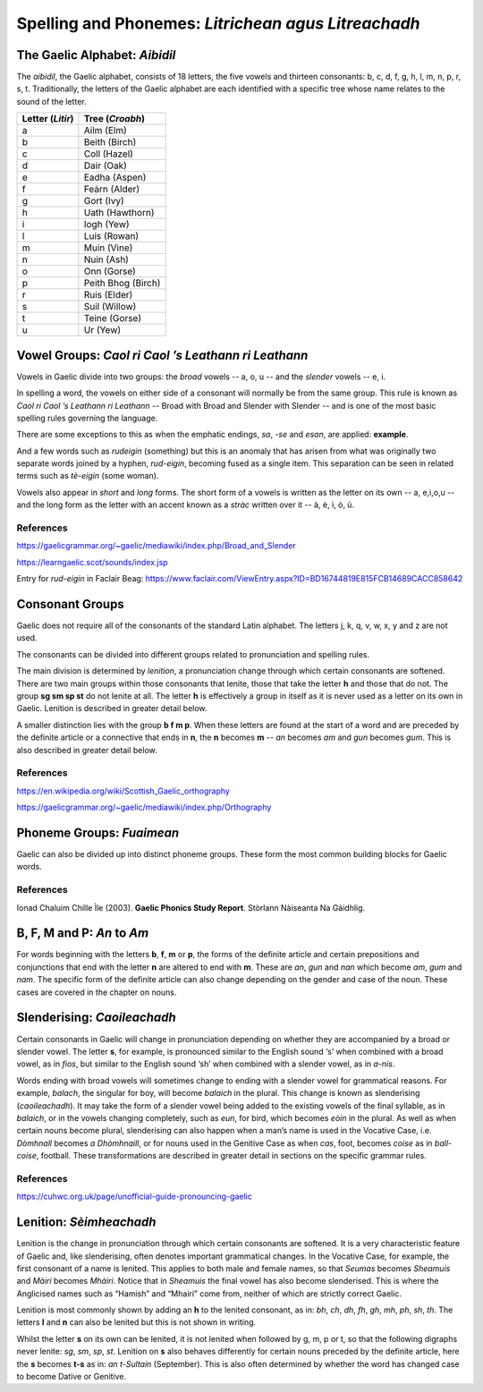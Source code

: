 ====================================================
Spelling and Phonemes: *Litrichean agus Litreachadh*
====================================================

.. index:: spelling

The Gaelic Alphabet: *Aibidil*
------------------------------

.. index:: alphabet

The *aibidil*, the Gaelic alphabet, consists of 18 letters, the five vowels and thirteen consonants: b, c, d, f, g, h, l, m, n, p, r, s, t. Traditionally, the letters of the Gaelic alphabet are each identified with a specific tree whose name relates to the sound of the letter.

================ ===============
Letter (*Litir*) Tree (*Croabh*)
================ ===============
a                Ailm (Elm)
b                Beith (Birch)
c                Coll (Hazel)
d                Dair (Oak)
e                Eadha (Aspen)
f                Feàrn (Alder)
g                Gort (Ivy)
h                Uath (Hawthorn)
i                Iogh (Yew)
l                Luis (Rowan)
m                Muin (Vine)
n                Nuin (Ash)
o                Onn (Gorse)
p                Peith Bhog (Birch)
r                Ruis (Elder)
s                Suil (Willow)
t                Teine (Gorse)
u                Ur (Yew)
================ ===============

.. raw:: latex

    \clearpage

Vowel Groups: *Caol ri Caol ’s Leathann ri Leathann*
----------------------------------------------------

.. index:: vowels

Vowels in Gaelic divide into two groups: the *broad* vowels -- a, o, u -- and the *slender* vowels -- e, i.

.. graphviz:: ../gaelic_diagrams/spelling/vowel_groups.dot
	:caption: The broad and slender vowel groups.

In spelling a word, the vowels on either side of a consonant will normally be from the same group. This rule is known as *Caol ri Caol ’s Leathann ri Leathann* -- Broad with Broad and Slender with Slender -- and is one of the most basic spelling rules governing the language.

.. graphviz:: ../gaelic_diagrams/spelling/vowels_broad_slender.dot
	:caption: *Caol ri Caol ’s Leathann ri Leathann*.

There are some exceptions to this as when the emphatic endings, *sa*, *-se* and *esan*, are applied: **example**.

And a few words such as *rudeigin* (something) but this is an anomaly that has arisen from what was originally two separate words joined by a hyphen, *rud-eigin*, becoming fused as a single item. This separation can be seen in related terms such as *tè-eigin* (some woman).

Vowels also appear in *short* and *long* forms. The short form of a vowels is written as the letter on its own -- a, e,i,o,u -- and the long form as the letter with an accent known as a *stràc* written over it -- à, è, ì, ò, ù.

.. graphviz:: ../gaelic_diagrams/spelling/vowels_long_short.dot
	:caption: Short vowels and long vowels.

References
++++++++++

https://gaelicgrammar.org/~gaelic/mediawiki/index.php/Broad_and_Slender

https://learngaelic.scot/sounds/index.jsp

Entry for *rud-eigin* in Faclair Beag: 
https://www.faclair.com/ViewEntry.aspx?ID=BD16744819E815FCB14689CACC858642


.. raw:: latex

    \clearpage

Consonant Groups
----------------

.. index:: consonants

.. graphviz:: ../gaelic_diagrams/spelling/gaelic_consonants.dot
	:caption: Gaelic consonants.

Gaelic does not require all of the consonants of the standard Latin alphabet. The letters j, k, q, v, w, x, y and z are not used.  

The consonants can be divided into different groups related to pronunciation and spelling rules.

The main division is determined by *lenition*, a pronunciation change through which certain consonants are softened. There are two main groups within those consonants that lenite, those that take the letter **h** and those that do not. The group **sg sm sp st** do not lenite at all. The letter **h** is effectively a group in itself as it is never used as a letter on its own in Gaelic. Lenition is described in greater detail below. 

A smaller distinction lies with the group **b f m p**. When these letters are found at the start of a word and are preceded by the definite article or a connective that ends in **n**, the **n** becomes **m** -- *an* becomes *am* and *gun* becomes *gum*. This is also described in greater detail below.

.. graphviz:: ../gaelic_diagrams/spelling/consonant_groups.dot
	:caption: Consonant groups in Gaelic.

References
++++++++++

https://en.wikipedia.org/wiki/Scottish_Gaelic_orthography

https://gaelicgrammar.org/~gaelic/mediawiki/index.php/Orthography

.. raw:: latex

    \clearpage

Phoneme Groups: *Fuaimean*
--------------------------

Gaelic can also be divided up into distinct phoneme groups. These form the most common building blocks for Gaelic words.

.. graphviz:: ../gaelic_diagrams/spelling/phoneme_groups_vowels.dot
	:caption: Vowel phoneme groups in Gaelic.

.. graphviz:: ../gaelic_diagrams/spelling/phoneme_groups_consonants.dot
	:caption: Consonant phoneme groups in Gaelic.

References
++++++++++

Ionad Chaluim Chille Ìle (2003). **Gaelic Phonics Study Report**. Stòrlann Nàiseanta Na Gàidhlig.


B, F, M and P: *An* to *Am*
---------------------------

.. index:: an to am

For words beginning with the letters **b**, **f**, **m** or **p**, the forms of the definite article and certain prepositions and conjunctions that end with the letter **n** are altered to end with **m**. These are *an*, *gun* and *nan* which become *am*, *gum* and *nam*. The specific form of the definite article can also change depending on the gender and case of the noun. These cases are covered in the chapter on nouns.

.. graphviz:: ../gaelic_diagrams/spelling/consonants_bfmp.dot
	:caption: The *an* to *am* rule for b, f, m and p.

.. raw:: latex

    \clearpage


Slenderising: *Caoileachadh*
----------------------------

.. index:: slenderising

Certain consonants in Gaelic will change in pronunciation depending on whether they are accompanied by a broad or slender vowel. The letter **s**, for example, is pronounced similar to the English sound ‘s’ when combined with a broad vowel, as in *fios*, but similar to the English sound ‘sh’ when combined with a slender vowel, as in *a-nis*.

Words ending with broad vowels will sometimes change to ending with a slender vowel for grammatical reasons. For example, *balach*, the singular for boy, will become *balaich* in the plural. This change is known as slenderising (*caoileachadh*). It may take the form of a slender vowel being added to the existing vowels of the final syllable, as in *balaich*, or in the vowels changing completely, such as *eun*, for bird, which becomes *eòin* in the plural. As well as when certain nouns become plural, slenderising can also happen when a man’s name is used in the Vocative Case, i.e. *Dòmhnall* becomes *a Dhòmhnaill*, or for nouns used in the Genitive Case as when *cas*, foot, becomes *coise* as in *ball-coise*, football. These transformations are described in greater detail in sections on the specific grammar rules.

.. graphviz:: ../gaelic_diagrams/spelling/consonants_slenderising.dot
	:caption: Examples of slenderising.


References
++++++++++

https://cuhwc.org.uk/page/unofficial-guide-pronouncing-gaelic


.. raw:: latex

    \clearpage

Lenition: *Sèimheachadh*
------------------------

.. index:: lenition

Lenition is the change in pronunciation through which certain consonants are softened. It is a very characteristic feature of Gaelic and, like slenderising, often denotes important grammatical changes. In the Vocative Case, for example, the first consonant of a name is lenited. This applies to both male and female names, so that *Seumas* becomes *Sheamuis* and *Màiri* becomes *Mhàiri*. Notice that in *Sheamuis* the final vowel has also become slenderised. This is where the Anglicised names such as “Hamish” and “Mhairi” come from, neither of which are strictly correct Gaelic.

Lenition is most commonly shown by adding an **h** to the lenited consonant, as in: *bh*, *ch*, *dh*, *fh*, *gh*, *mh*, *ph*, *sh*, *th*. The letters **l** and **n** can also be lenited but this is not shown in writing.

Whilst the letter **s** on its own can be lenited, it is not lenited when followed by g, m, p or t, so that the following digraphs never lenite: *sg*, *sm*, *sp*, *st*. Lenition on **s** also behaves differently for certain nouns preceded by the definite article, here the **s** becomes **t-s** as in: *an t-Sultain* (September). This is also often determined by whether the word has changed case to become Dative or Genitive.

